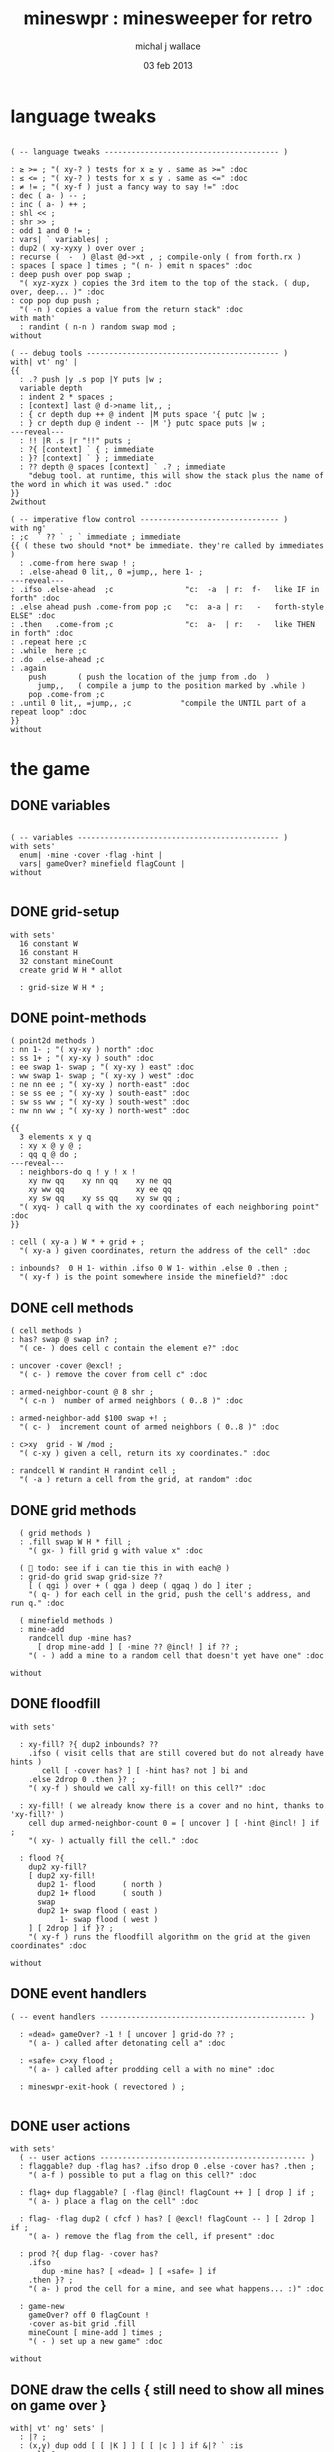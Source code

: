 #+title: mineswpr : minesweeper for retro
#+author: michal j wallace
#+date: 03 feb 2013

* language tweaks
#+name: lang-tweaks
#+begin_src retro

  ( -- language tweaks --------------------------------------- )

  : ≥ >= ; "( xy-? ) tests for x ≥ y . same as >=" :doc
  : ≤ <= ; "( xy-? ) tests for x ≤ y . same as <=" :doc
  : ≠ != ; "( xy-f ) just a fancy way to say !=" :doc
  : dec ( a- ) -- ;
  : inc ( a- ) ++ ;
  : shl << ;
  : shr >> ;
  : odd 1 and 0 != ;
  : vars| ` variables| ;
  : dup2 ( xy-xyxy ) over over ;
  : recurse (  -  ) @last @d->xt , ; compile-only ( from forth.rx )
  : spaces [ space ] times ; "( n- ) emit n spaces" :doc
  : deep push over pop swap ;
    "( xyz-xyzx ) copies the 3rd item to the top of the stack. ( dup, over, deep... )" :doc
  : cop pop dup push ;
    "( -n ) copies a value from the return stack" :doc
  with math'
    : randint ( n-n ) random swap mod ;
  without

  ( -- debug tools ------------------------------------------- )
  with| vt' ng' |
  {{
    : .? push |y .s pop |Y puts |w ;
    variable depth
    : indent 2 * spaces ;
    : [context] last @ d->name lit,, ;
    : { cr depth dup ++ @ indent |M puts space '{ putc |w ;
    : } cr depth dup @ indent -- |M '} putc space puts |w ;
  ---reveal---
    : !! |R .s |r "!!" puts ;
    : ?{ [context] ` { ; immediate
    : }? [context] ` } ; immediate
    : ?? depth @ spaces [context] ` .? ; immediate
      "debug tool. at runtime, this will show the stack plus the name of the word in which it was used." :doc
  }}
  2without

  ( -- imperative flow control ------------------------------- )
  with ng'
  : ;c  ` ?? ` ; ` immediate ; immediate
  {{ ( these two should *not* be immediate. they're called by immediates )
    : .come-from here swap ! ;
    : .else-ahead 0 lit,, 0 =jump,, here 1- ;
  ---reveal---
  : .ifso .else-ahead  ;c                "c:  -a  | r:  f-   like IF in forth" :doc
  : .else ahead push .come-from pop ;c   "c:  a-a | r:   -   forth-style ELSE" :doc
  : .then   .come-from ;c                "c:  a-  | r:   -   like THEN in forth" :doc
  : .repeat here ;c
  : .while  here ;c
  : .do  .else-ahead ;c
  : .again
      push       ( push the location of the jump from .do  )
        jump,,   ( compile a jump to the position marked by .while )
      pop .come-from ;c
  : .until 0 lit,, =jump,, ;c           "compile the UNTIL part of a repeat loop" :doc
  }}
  without
#+end_src

* the game
** DONE variables
#+name: variables
#+begin_src retro

  ( -- variables --------------------------------------------- )
  with sets'
    enum| ·mine ·cover ·flag ·hint |
    vars| gameOver? minefield flagCount |
  without

#+end_src

** DONE grid-setup
#+name: grid-setup
#+begin_src retro
  with sets'
    16 constant W
    16 constant H
    32 constant mineCount
    create grid W H * allot

    : grid-size W H * ;
#+end_src

** DONE point-methods
#+name: point-methods
#+begin_src retro
    ( point2d methods )
    : nn 1- ; "( xy-xy ) north" :doc
    : ss 1+ ; "( xy-xy ) south" :doc
    : ee swap 1- swap ; "( xy-xy ) east" :doc
    : ww swap 1- swap ; "( xy-xy ) west" :doc
    : ne nn ee ; "( xy-xy ) north-east" :doc
    : se ss ee ; "( xy-xy ) south-east" :doc
    : sw ss ww ; "( xy-xy ) south-west" :doc
    : nw nn ww ; "( xy-xy ) north-west" :doc

    {{
      3 elements x y q
      : xy x @ y @ ;
      : qq q @ do ;
    ---reveal---
      : neighbors-do q ! y ! x !
        xy nw qq    xy nn qq    xy ne qq
        xy ww qq                xy ee qq
        xy sw qq    xy ss qq    xy sw qq ;
      "( xyq- ) call q with the xy coordinates of each neighboring point" :doc
    }}

    : cell ( xy-a ) W * + grid + ;
      "( xy-a ) given coordinates, return the address of the cell" :doc

    : inbounds?  0 H 1- within .ifso 0 W 1- within .else 0 .then ;
      "( xy-f ) is the point somewhere inside the minefield?" :doc
#+end_src

** DONE cell methods
#+name: cell-methods
#+begin_src retro
    ( cell methods )
    : has? swap @ swap in? ;
      "( ce- ) does cell c contain the element e?" :doc

    : uncover ·cover @excl! ;
      "( c- ) remove the cover from cell c" :doc

    : armed-neighbor-count @ 8 shr ;
      "( c-n )  number of armed neighbors ( 0..8 )" :doc

    : armed-neighbor-add $100 swap +! ;
      "( c- )  increment count of armed neighbors ( 0..8 )" :doc

    : c>xy  grid - W /mod ;
      "( c-xy ) given a cell, return its xy coordinates." :doc

    : randcell W randint H randint cell ;
      "( -a ) return a cell from the grid, at random" :doc
#+end_src

** DONE grid methods
#+name: grid-methods
#+begin_src retro
    ( grid methods )
    : .fill swap W H * fill ;
      "( gx- ) fill grid g with value x" :doc

    (  todo: see if i can tie this in with each@ )
    : grid-do grid swap grid-size ??
      [ ( qgi ) over + ( qga ) deep ( qgaq ) do ] iter ;
      "( q- ) for each cell in the grid, push the cell's address, and run q." :doc

    ( minefield methods )
    : mine-add
      randcell dup ·mine has?
        [ drop mine-add ] [ ·mine ?? @incl! ] if ?? ;
      "( - ) add a mine to a random cell that doesn't yet have one" :doc

  without
#+end_src

** DONE floodfill
#+name: floodfill
#+begin_src retro
with sets'

  : xy-fill? ?{ dup2 inbounds? ??
    .ifso ( visit cells that are still covered but do not already have hints )
       cell [ ·cover has? ] [ ·hint has? not ] bi and
    .else 2drop 0 .then }? ;
    "( xy-f ) should we call xy-fill! on this cell?" :doc

  : xy-fill! ( we already know there is a cover and no hint, thanks to 'xy-fill?' )
    cell dup armed-neighbor-count 0 = [ uncover ] [ ·hint @incl! ] if ;
    "( xy- ) actually fill the cell." :doc

  : flood ?{
    dup2 xy-fill?
    [ dup2 xy-fill!
      dup2 1- flood      ( north )
      dup2 1+ flood      ( south )
      swap
      dup2 1+ swap flood ( east )
           1- swap flood ( west )
    ] [ 2drop ] if }? ;
    "( xy-f ) runs the floodfill algorithm on the grid at the given coordinates" :doc

without
#+end_src

** DONE event handlers
#+name: events
#+begin_src retro
  ( -- event handlers ---------------------------------------------- )

    : «dead» gameOver? -1 ! [ uncover ] grid-do ?? ;
      "( a- ) called after detonating cell a" :doc

    : «safe» c>xy flood ;
      "( a- ) called after prodding cell a with no mine" :doc

    : mineswpr-exit-hook ( revectored ) ;

#+end_src

** DONE user actions
#+name: user-actions
#+begin_src retro
  with sets'
    ( -- user actions ---------------------------------------------- )
    : flaggable? dup ·flag has? .ifso drop 0 .else ·cover has? .then ;
      "( a-f ) possible to put a flag on this cell?" :doc

    : flag+ dup flaggable? [ ·flag @incl! flagCount ++ ] [ drop ] if ;
      "( a- ) place a flag on the cell" :doc

    : flag- ·flag dup2 ( cfcf ) has? [ @excl! flagCount -- ] [ 2drop ] if ;
      "( a- ) remove the flag from the cell, if present" :doc

    : prod ?{ dup flag- ·cover has?
      .ifso
         dup ·mine has? [ «dead» ] [ «safe» ] if
      .then }? ;
      "( a- ) prod the cell for a mine, and see what happens... :)" :doc

    : game-new
      gameOver? off 0 flagCount !
      ·cover as-bit grid .fill
      mineCount [ mine-add ] times ;
      "( - ) set up a new game" :doc

  without
#+end_src

** DONE draw the cells { still need to show all mines on game over }
#+name: draw-cells
#+begin_src retro
  with| vt' ng' sets' |
    : |? ;
    : (x,y) dup odd [ [ |K ] ] [ [ |c ] ] if &|? ` :is
      cell @
      [ [ ·flag  in? ]  [ '! &|R dup &|? ` :is -1 ] whend
        [ ·hint  in? ]  [ '8 &|B -1 ] whend
        [ ·cover in? ]  [ '- &|w -1 ] whend
        [ ·mine  in? ]  [ 'X &|r  0 ] whend
                          32 &|b  0   ] do
     [ |? '[ putc do putc |? '] putc ]
     [      space do putc space      ] if
     space ;
     "( xy- ) output cell as a string" :doc

    : show
      $10 [ dup 2 spaces hex dup odd [ |w ] [ |C ] if putn space
            $10 [ over (x,y) ] iter cr drop ]
      iter ;

  2without without
#+end_src

** DONE draw the playing field
#+name: draw-field
#+begin_src retro
with vt'
   ( -- display words -------------------------------------------- )

   : . putc ; : $ puts ;
   : draw clear
    |Y "                            MINESWPR.RXE" $
    |g cr
    |b "---------------------------------------------------------------------" $ |w cr
    |C "     0   1   2   3   4   5   6   7   8   9   A   B   C   D   E   F   " $ cr
    show
    |g cr
    "type cmd at " $ '" . |w "ok" $ |g '" . ":  " $
      |Y '+ . |c " = flag  " $
      |Y '- . |c " = unflag  " $
      |Y '? . |c " = prod for mine " $
      |Y 'q . |c " = quit" $
    cr
    |g "cmd format: " $  |Y "x y " $ '[ |c . |Y "+-?" $ |c '] . |c "   " $
    |g "examples: " $ |w "5 C +" $ |y " a b -" $  |W " 2 9 ?" $ |R " q" $
                                           |Y   "   r " $ |c "= restart " $ cr
    |b "---------------------------------------------------------------------" $
    |K .s cr
    |W "ok " $ |w ;
 "draw the mineswpr ui / prompt" :doc
without
#+end_src


** DONE command parser
#+name: cmd-parser
#+begin_src retro
hex
chain: mswp'
  ( ui command syntax )
  : + depth 2 >= [ cell flag+ ] ifTrue ;
  : - depth 2 >= [ cell flag- ] ifTrue ;
  : ? depth 2 >= [ cell prod ]  ifTrue ;
  : a A ;
  : b B ;
  : c C ;
  : d D ;
  : e E ;
  : f F ;
  : r game-new ;
  : q mineswpr-exit-hook ;
   "minesweeper parser" :doc
;chain
decimal
#+end_src
** DONE retro shell enhancements
#+name: shell-tweaks
#+begin_src retro
( -- retro shell enhancements ------------------------------ )
with vt' with color'
: welcome
  clear
  |W "Welcome to Retro!" $ cr
  |w "Type " $ |Y "words " $
  |w "to see a list of words you can try, or " $
  |Y "play " $ |w "to play the game again." $ |w cr ;
  "a rudimentary welcome message." :doc
{{
  : mineswpr-play
    &draw &ok :is
    reset hex
    game-new
    "mswp'" find [ d->xt @ :with ] ifTrue ;

  : mineswpr-quit
    without
    reset decimal
    &grok &ok :is
    welcome ;

  &mineswpr-quit &mineswpr-exit-hook :is
---reveal---

  : play mineswpr-play ;
    "( - ) play minesweeper" :doc
}}
2without
#+end_src

* OUTPUT
#+begin_src retro  :tangle "~/b/rx/mineswpr.rx" :padline yes :noweb tangle
needs sets' needs vt'  needs math'
<<lang-tweaks>>

( == minesweeper game ====================================== )

<<variables>>
<<grid-setup>>
<<point-methods>>
<<cell-methods>>
<<grid-methods>>
<<floodfill>>
<<events>>
<<user-actions>>
<<draw-cells>>
<<draw-field>>
<<cmd-parser>>
<<shell-tweaks>>

game-new
play

#+end_src

* TODO refile these
** objects
: method push ;
: self pop dup push ;
: end pop drop ;

** trash words
#+begin_src retro
#+end_src

** virtual terminal words
#+begin_src retro
chain: vt'

 |!k 0 vt:bg ; : |!r 1 vt:bg ; : |!g 2 vt:bg ; : |!y 3 vt:bg ;
 |!b 4 vt:bg ; : |!m 5 vt:bg ; : |!c 6 vt:bg ; : |!w 7 vt:bg ;

#+end_src
    : (x,y) |c '( putc |g swap putn |c ", " |g puts putn  |c ') putc |w ;
      "( xy- ) output coordinate pair as a string" :doc


* debug words
